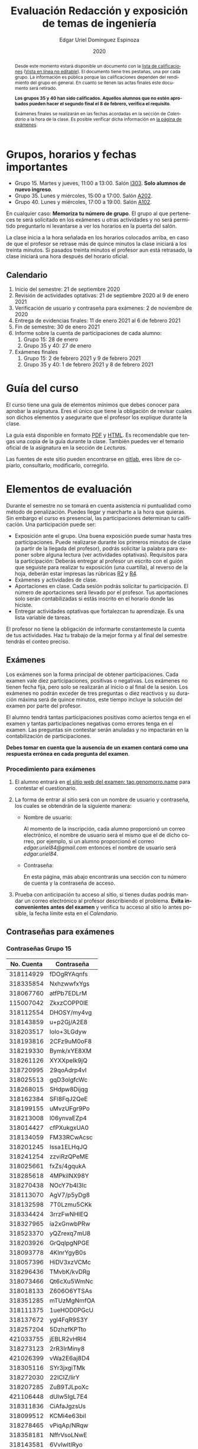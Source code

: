 #+TITLE:        Evaluación Redacción y exposición de temas de ingeniería
#+AUTHOR:       Edgar Uriel Domínguez Espinoza
#+EMAIL:        reti AT genomorro DOT name
#+DATE:         2020
#+HTML_DOCTYPE: html5
#+HTML_HEAD:    <link rel="stylesheet" type="text/css" href="styles/orgcss/org.css"/>
#+LANGUAGE:     es

#+BEGIN_abstract
Desde este momento estará disponible un documento con la [[file:assets/Lista_2021-1.ods][lista de calificaciones]] ([[https://nc.genomorro.name/index.php/s/j5RosyWBkgT4XrB][Vista en línea
no editable]]). El  documento tiene tres pestañas,  una por cada grupo. La  información es pública
porque las calificaciones  dependen del rendimiento del  grupo en general.  En  cuanto se llenen
las actas finales este documento será retirado.

**Los grupos 35 y 40 han sido calificados.  Aquellos alumnos que no estén aprobados pueden hacer
el segundo final el 8 de febrero, verifica el requisito**.

Exámenes finales se realizarán en las fechas acordadas  en la sección de [[Calendario]] a la hora de
la clase. Es posible verificar dicha información en [[https://tao.genomorro.name][la página de exámenes]].
#+END_abstract

* Grupos, horarios y fechas importantes

- Grupo 15. Martes y jueves, 11:00 a 13:00. Salón [[https://cuaed-unam.zoom.us/j/98982402621?pwd=eldoQ1ZBTjlIZXl0MG9hdSsxOUMvZz09][I303]]. **Solo alumnos de nuevo ingreso**.
- Grupo 35. Lunes y miércoles, 15:00 a 17:00. Salón [[https://cuaed-unam.zoom.us/j/98134939473?pwd=Vm1XUE91YjVrbythNDNJN0tQNjU2UT09][A202]].
- Grupo 40. Lunes y miércoles, 17:00 a 19:00. Salón [[https://cuaed-unam.zoom.us/j/93468310227?pwd=ODZlQkpnUjdkd25UWGtXMm1wa3ZQdz09][A102]].

En  cualquier caso:  **Memoriza  tu número  de  grupo**.  El  grupo al  que  perteneces te  será
solicitado en los exámenes  u otras actividades y no será permitido  preguntarlo ni levantarse a
ver los horarios en la puerta del salón.

La clase inicia a la hora señalada en los  horarios colocados arriba, en caso de que el profesor
se retrase  más de quince minutos  la clase iniciará a  los treinta minutos. Si  pasados treinta
minutos el profesor aun está retrasado, la clase iniciará una hora después del horario oficial.

** Calendario

1. Inicio del semestre: 21 de septiembre 2020
2. Revisión de actividades optativas: 21 de septiembre 2020 al 9 de enero 2021
3. Verificación de usuario y contraseña para exámenes: 2 de noviembre de 2020
4. Entrega de evidencias finales: 11 de enero 2021 al 6 de febrero 2021
5. Fin de semestre: 30 de enero 2021
6. Informe sobre la cuenta de participaciones de cada alumno:
   1. Grupo 15: 28 de enero
   2. Grupo 35 y 40: 27 de enero
7. Exámenes finales
   1. Grupo 15: 2 de febrero 2021 y 9 de febrero 2021
   2. Grupo 35 y 40: 1 de febrero 2021 y 8 de febrero 2021

* Guía del curso

El curso tiene una guía de elementos mínimos  que debes conocer para aprobar la asignatura. Eres
el único  que tiene la  obligación de revisar  cuales son dichos  elementos y asegurarte  que el
profesor los explique durante la clase.

La guía está disponible en  formato [[file:assets/manual.pdf][PDF]] y [[file:manual.html][HTML]]. Es recomendable que tengas  una copia de la guía
durante la  clase. También  puedes ver  el temario  oficial de  la asignatura  en la  sección de
[[Lecturas]].

Las fuentes  de este sitio  pueden encontrarse en [[https://gitlab.com/genomorro/manual][gitlab]],  eres libre de  copiarlo, consultarlo,
modificarlo, corregirlo.

* Elementos de evaluación

Durante  el  semestre  no  se  tomará  en  cuenta  asistencia  ni  puntualidad  como  método  de
penalización.   Puedes llegar  y marcharte  a la  hora  que quieras.   Sin embargo  el curso  es
presencial, las participaciones determinan tu calificación. Una participación puede ser:

- Exposición ante el  grupo. Una buena exposición puede sumar  hasta tres participaciones. Puede
  realizarse durante los primeros minutos de clase (a partir de la llegada del profesor), podrás
  solicitar  la  palabra  para  exponer   sobre  alguna  lectura  (ver  actividades  optativas).
  Requisitos para  la participación: Deberás  entregar al profesor un  escrito con el  guión que
  seguiste para  realizar tu exposición  (una cuartilla), al reverso  de la hoja,  deberán estar
  impresas las rúbricas [[R2: Evaluación de textos][R2]] y [[R4: Evaluación de exposición][R4]].
- Exámenes y actividades de clase.
- Aportaciones  en  clase.   Cada  sesión  podrás solicitar  tu  participación.   El  número  de
  aportaciones será llevado por el profesor. Tus aportaciones solo serán contabilizadas si estás
  inscrito en el horario donde las hiciste.
- Entregar  actividades optativas  que  fortalezcan tu  aprendizaje. Es  una  lista variable  de
  tareas.

El  profesor   no  tiene  la   obligación  de  informarte   constantemeste  la  cuenta   de  tus
actividades. Haz tu trabajo de la mejor forma y al final del semestre tendrás el conteo preciso.

** Exámenes

Los  exámenes  son  la forma  principal  de  obtener  participaciones.   Cada examen  vale  diez
participaciones,  positivas o  negativas.   Los exámenes  no  tienen fecha  fija,  pero solo  se
realizarán al inicio o al final de la sesión. Los exámenes no podrán exceder de tres preguntas o
diez reactivos y su duración máxima será de  quince minutos, este tiempo incluye la solución del
examen por parte del profesor.

El alumno  tendrá tantas  participaciones positivas como  aciertos tenga en  el examen  y tantas
participaciones negativas  como errores tenga  en el examen.  Las preguntas sin  contestar serán
anuladas y no impactarán en la contabilización de participaciones.

**Debes tomar en cuenta que la ausencia de  un examen contará como una respuesta errónea en cada
pregunta del examen**.
*** Procedimiento para exámenes

1. El  alumno  entrará en  [[https://tao.genomorro.name][el  sitio  web  del  examen: tao.genomorro.name]]  para  contestar  el
  cuestionario.
2. La  forma de  entrar al  sitio será  con un  nombre de  usuario y  contraseña, los  cuales se
   obtendrán de la siguiente manera:

   - Nombre de usuario:
     
     Al momento de la  inscripción, cada alumno proporcionó un correo  electrónico, el nombre de
     usuario será  el mismo que  el de dicho  correo, por ejemplo,  si un alumno  proporcionó el
     correo /edgar.uriel84@gmail.com/ entonces el nombre de usuario será /edgar.uriel84/.

   - Contraseña:

     En esta página, más  abajo encontrarás una sección con tu número de  cuenta y la contraseña
     de acceso.

3.  Prueba con  anticipación  tu  acceso al  sitio,  si tienes  dudas  podrás  mandar un  correo
   electrónico al profesor  describiendo el problema. *Evita inconvenientes antes  del examen* y
   verifica tu acceso al sitio lo antes posible, la fecha límite esta en el [[Calendario][Calendario]].
** Contraseñas para exámenes
*** Contraseñas Grupo 15

| No. Cuenta | Contraseña  |
|------------+-------------|
|  318114929 | fDOgRYAqnfs |
|  318335854 | NxhzwwfxYgs |
|  318067760 | atfPb7EDLrM |
|  115007042 | ZkxzCOPP0IE |
|  318112554 | DHOSY/my4vg |
|  318143859 | u+p2Gj/A2E8 |
|  318203517 | lolo+3LGdyw |
|  318193816 | 2CFz9uM0oF8 |
|  318219330 | Bymk/xYE8XM |
|  318261126 | XYXXpeIk9jQ |
|  318720995 | 29qoAdrp4vI |
|  318025513 | gqD3olgfcWc |
|  318268015 | SHdpw8Dijqg |
|  318162384 | SFl8FqJ2QeE |
|  318199155 | uMvzUFgr9Po |
|  318213008 | l06ynvaEZp4 |
|  318014427 | cfPXukgxUA0 |
|  318134059 | FM33RCwAcsc |
|  318201245 | Issa1ELHqJQ |
|  318241254 | zzviRzQPeME |
|  318025661 | fxZs/4gqukA |
|  318285618 | 4MPkiINX98Y |
|  318270438 | NOcY7b4l3lc |
|  318113070 | AgV7/p5yDg8 |
|  318132598 | 7T0Lzmu5CKk |
|  318334424 | 3rrzFwNHIEQ |
|  318327965 | ia2xGnwbPRw |
|  318523370 | yQZrexq7mU8 |
|  318203926 | GrQqIpgNPGE |
|  318093778 | 4KInrYgyB0s |
|  318057396 | HiDV3xzVCMc |
|  318296436 | TMvbK/kvDRg |
|  318073466 | Qt6cXu5WmNc |
|  318018133 | Z606O6YTSAs |
|  318351285 | mTUzMgNmfOA |
|  318111375 | 1ueHOD0PGcU |
|  318137672 | ygl4FqR9S3Y |
|  318257204 | 5DzhzfKPTto |
|  421033755 | jEBLR2vHRl4 |
|  318273123 | 2rR3IrMiny8 |
|  421026399 | vWa2E6aj8D4 |
|  318305116 | SYr3jxgiTMk |
|  318272030 | 22lCIZ/lirY |
|  318207285 | ZuB9TJLpoXc |
|  421106448 | dUlw5IgL7E4 |
|  318311836 | CiAfaJgzsUs |
|  318099512 | KCMi4e63biI |
|  318278465 | vPiqAp/NRqw |
|  318358181 | NffrVsoLNwE |
|  318143581 | 6VvlwltlRyo |
|  318257424 | jWlV9BWPiRc |
|  318748083 | nJZYAn2ar5c |
|  318325363 | 272KpBV6yEU |
|  318033866 | eDvi7R35UpE |
|  318084057 | Zop28kUNyP8 |
|  318356125 | dLOHM/anVBY |
|  318157551 | l4V6DL4VMTY |
|  318144533 | Z7SE7klEC54 |
|  318159335 | r6orO2h0N4w |
|  318059699 | hWb5jhJNg5k |
|  318001186 | RCGvzLfWA+w |

*** Contraseñas Grupo 35

| No. Cuenta | Contraseña  |
|------------+-------------|
|  313012930 | PZs5HxaxO8E |
|  317224816 | GOp4xFc3A04 |
|  314231802 | ijuJrjWGG+o |
|  315173172 | 2mntEEpKLsw |
|  312079642 | s+3aAAQtbHk |
|  317011588 | tKnw8EezXvk |
|  317193796 | grE8n1ibSUU |
|  316010739 | JtF96mn8zLY |
|  315083556 | Aowm5Xmz450 |
|  317356490 | 0NKMtMoBN2Q |
|  311320271 | lpo/SAB6UbY |
|  314180937 | G6cYw2EKAZs |
|  315178263 | Uyl7qMsMt9A |
|  316061195 | FGSQclFGraE |
|  315037724 | BRezrNiyz24 |
|  316013565 | TgqfWW7kEmA |
|  311247767 | 7GJGx8JX5Dc |
|  316254654 | D7sNG/pNsGU |
|  317252866 | AUZ4+1pZEHg |
|  316013510 | 59SqaL0u8n0 |
|  317179211 | alcyKLLtWjU |
|  317175220 | EXbrzimCWDY |
|  312289546 | K6MCOCrAcXQ |
|  317722154 | wiKlfRWuFHs |
|  419048190 | DE88Y5KMkZs |
|  314244590 | AU1CfbsJKaI |
|  315202542 | JouOxabpOVs |
|  420055130 | hE5ADfqEorQ |
|  317306426 | aGNjzNkrShA |
|  315298242 | dskmf7L1bWc |
|  317242258 | PSsVRbw+uSg |
|  317309812 | j5JTxrVhejY |
|  419050269 | Ka6o3YFF9cg |
|  316023829 | UwTuFG8tc5M |
|  314269230 | BZO43BgcK7I |
|  317172511 | PhguWTgBnWA |
|  313150739 | LYKRMxSiFwg |
|  418046162 | RgJJSPN4WTc |
|  317030800 | FqEJM3fiIbI |
|  317309025 | yOzFv8RZcCM |
|  316078300 | GZXLyV7njmo |

*** Contraseñas Grupo 40

| No. Cuenta | Contraseña  |
|------------+-------------|
|  420054607 | IRVejqfB4oQ |
|  419047801 | htswimGlF0M |
|  317262450 | hsBiom75rDE |
|  317758715 | zrdwsDQB5CU |
|  316242341 | A2g8xMQgwg0 |
|  317020333 | +BOIGONtnss |
|  317178283 | o6p3AXX+sI0 |
|  316195065 | oX7KiBm1DC4 |
|  315192085 | 9w632z+io1s |
|  317358906 | cUkwmcDIxys |
|  317314638 | 2CA5v2f0XPM |
|  316136624 | xDjkNKN1tPM |
|  314265696 | BSUAgTs3aZ4 |
|  316036926 | Mf+yPdl9Ico |
|  315292350 | GzYK4CPCs7c |
|  419047090 | P7ICllruQuY |
|  312289467 | DW9Cpu6pAp8 |
|  315698666 | PYl+8udBjZA |
|  316062264 | zPeJFWtH+gQ |
|  420055989 | apAnDkgqmM4 |
|  314182546 | KCof88V+mvs |
|  316068060 | 8nAA0pCz0dk |
|  317024207 | 0ktk9YguGkQ |
|  316579302 | ARFeZGDhZWo |
|  317291225 | RK6YFwDESZ0 |
|  314223827 | MwhLanLhe/c |
|  313279168 | x3J9q5gxVdM |
|  317015012 | nzuh8qV8btA |
|  316242365 | zZCNfA9vj3Y |
|  317349773 | WlTG9c5A3BM |
|  310267722 | EvFG8O/C/qI |
|  317301517 | rc0ndz39TcY |
|  316259123 | meZiwvR/x6U |
|  312027753 | b94DmRIqN9Q |
|  316191782 | NrrrJaBeLDY |
|  419138558 | uv/Btg0CcAI |
|  314167301 | FVeR0pdzWxU |
|  317144808 | wY1MtbhGNvg |
|  312249142 | 02+0Qik0lMU |

** Actividades optativas

Las actividades optativas  podrán formar parte de  la clase, o bien podrán  ser solicitadas para
algún examen final.  También serán la única  forma para considerar un aumento de calificación al
final del semestre.  Entre paréntesis aparece el  número máximo de participaciones  que se puede
obtener por actividad.


1. Leerás el libro:  Real Academia Española y Asociación de Academias de  la Lengua Española, El
   buen uso  del español. Madrid: Espasa,  2013.  Podrás exponer  un resumen de un  apartado del
   libro en clase. (3P por exposición)

2. Leerás el libro de ortografía: Real Academia  Española y Asociación de Academias de la Lengua
   Española,  Ortografía básica  de la  lengua española.  Madrid: Espasa,  2012.  Elaborarás  un
   acordeón en una hoja blanca.  Un acordeón de calidad puede llevarte varios intentos, por esta
   razón puedes solicitar la revisión de tu acordeón durante el semestre. (3P)

3. Mira la escena  completa mostrada en los siguientes videos de GoT.  Identifica y describe que
   situaciones, eventos  y actos de habla  están presentes en  dicha escena. Usa las  teorías de
   Jakobson,  Austin, Searle  y  Grice  que se  vieron  en clase  para  describir  los actos  de
   habla. (2P cada video)

   - [[https://invidious.snopyta.org/watch?v=FZX2fGs3UbI][Video 1.]] Pistas adicionales: Revisa los contextos,  ¿Quién es juzgado?  ¿Quién está a favor
     y quién en contra?
   - [[https://invidious.snopyta.org/watch?v=1hZmWYh5aJg][Video 2.]] [[https://invidious.snopyta.org/watch?v=jl1u1U37BLo][Alternativo (En inglés)]] Pistas adicionales:  ¿Cuál es el trato? ¿Porqué se llega a
     él?
   - [[https://invidious.snopyta.org/watch?v=FIer5Skcs4o][Video 3.]]  Pistas adicionales: ¿Porqué no se cumple el trato? ¿Cómo reacciona el acusado con
     el último testigo? ¿Qué dice el testigo para provocar la reacción del acusado?
   - [[https://invidious.snopyta.org/watch?v=pgdxUe2pQFM][Video  4.]] Pistas  adicionales: ¿Porqué  su amigo  no lo  defenderá?  ¿Porqué  Oberyn si  lo
     defenderá?

4. Lee "la  sombra sobre Innsmouth" (sección  de lecturas).  Cuenta la historia  con tus propias
   palabras,  graba la  narración  que realices  en  audio  o video.   Puedes  ayudarte con  una
   presentación elaborada por ti. (3P)

5. Lee la [[https://genius.com/Fito-paez-11-y-6-lyrics][letra de  la canción 11 y 6]], identifica los tipos de  palabra de la canción completa,
  puedes usar colores para cada tipo de palabra o bien listas de cada tipo de palabra. (3P)

6. Descarga [[file:assets/parrafo_ejercicio.txt.pdf][el  ejercicio]].  Por  cada párrafo  presente deberás  identificar la  oración tópico
  (subraya o escribe según sea el caso), el tipo de oración tópico y el tipo de párrafo. (2P)

7. Lee la  [[https://genius.com/Fito-paez-11-y-6-lyrics][letra de la canción 11  y 6]], escribe la  historia en prosa, describe cada  uno de los
   eventos con total claridad. Complementa con tu imaginación. (2P)

8. Escribe  una reseña (2  cuartillas máximo) sobre  el [[https://invidious.snopyta.org/watch?v=QVjeEFzQlw8][Conversatorio "Actualización  del CLIN"]].
   Apoyate en  el [[file:assets/Lecto-escritura.pdf][Manual de  Lectoescritura]] de  Margarita Alegría de  la Colina si  tienes dudas
   sobre la palabra /reseña/. (3P)

9. Descarga [[file:assets/parrafo_ejercicio_2.txt.pdf][el ejercicio]]. En la hoja  verás conjuntos de oraciones. En cada conjunto, identifica
   el referente  y crea  una oración  tópico que englobe  las oraciones.  Basado en  esa oración
   tópico  y  apoyándote de  las  oraciones  ya listadas  deberás  crear  un párrafo.   Usa  los
   marcadores discursivos que consideres adecuados. (2P)

10. Completa y entrega el ejercicio realizado en clase  en el que creas una historia a partir de
    tres palabras. Entrega toda la actividad completa. (1P)

11. Realiza la exposición  de una noticia analizada con el método  dialéctico. Usa tres láminas,
    una para cada paso del método. La entrega  será en forma de audio/video. Si usas una noticia
    revisada  en clase  la presentación  debe darle  crédito a  todos los  que cooperaron  en el
    trabajo. (3P)

12. Haz una  copia a mano y con letra  legible de los artículos mencionados en  la sección 3.2.1
    del curso (Derechos de autor). (2P)

13. Investiga una norma de cita usada en tu área de la ingeniería y lista sus características de
    uso principales: Como escribir una cita,  como escribir una referencia, los datos requeridos
    para construir la bibliografía. Puedes usar Citation  Machine para encontrar el nombre de la
    norma y luego buscar en internet su uso específico. (2P)

14. Actualiza  tus trabajos  y tareas para  que coincidan  con la norma  que investigaste  en la
    actividad 13. Esa norma  se usará para calificar las actividades al  final del semestre (Ver
    rúbricas  R2 y  R4). Esta  actividad  no suma  participaciones,  pero es  necesaria para  tu
    calificación.  Aprovecha  para  revisar  que  tus  trabajos  cumplen  con  las  rúbricas  de
    calificación.
    
*** Revisión de actividades

Todo trabajo puede ser revisado dos veces por el  profesor previo a su entrega (Ver fechas en la
sección [[Calendario]]). Preferentemente, usa hojas de  reciclaje para las revisiones, tacha siempre
el lado que no debe ser leído.

En caso de entrega en línea, podrás usar  el correo electrónico de la asignatura. Cada actividad
será revisada lo más pronto posible, no debes preocuparte si no es revisada de inmediato.

Solo podrás  entregar una  actividad a  la vez,  con esto se  pretende que  tomes en  cuenta los
comentarios hechos trabajo a trabajo.

Las entregas finales  deben ser impresas en  hojas limpias. No deberán contener  texto escrito a
mano. No olvides colocar tu nombre y tu grupo.

*** Entrega final de actividades

- Será una sola entrega.

- Crear un archivo comprimido  tipo zip, gz, bz2 o 7z que tenga  el siguiente formato de nombre:
  NombreApellidos-Grupo, por ejemplo:  /EdgarUrielDominguezEspinoza-Gpo10.tar.gz/.  Este archivo
  contendrá el material que  el alumno realizó, incluidos los revisados  por el profesor durante
  el semestre. El archivo  contendrá tres carpetas, una por cada  forma de participar: Exámenes,
  actividades optativas, exposiciones.

- Los formatos permitidos  para entrega de tareas son preferentemente  formatos libres como PDF,
  txt, mp3, ogg, odt, ods. También se recibirán archivos doc, docx, avi, etc.

- Los archivos y carpetas deben estar nombrados en [[https://es.wikipedia.org/wiki/Camel_case][formato Camel case]], sin acentos ni espacios.

- El archivo debe ser entregado en la carpeta que corresponda:

  - [[https://nc.genomorro.name/index.php/s/3Kf9bY4erMecDST][Salón I303]]

  - [[https://nc.genomorro.name/index.php/s/o3wn2WRm7JFGaTs][Salón A202]]

  - [[https://nc.genomorro.name/index.php/s/KtHGGRaywnBcwE7][Salón A102]]

Las fechas de entrega están en la sección [[Calendario]].

** Participaciones negativas

Las participaciones  pueden ser negativas en  caso de un error  total. Un error total  puede ser
aunque no se limita a un comentario erróneo sobre un tema previamente visto, brindar información
pérfida al grupo, negarse sin motivo aparente a brindar  ayuda a la clase o brindar un texto con
numerosos errores (Ver rúbrica R2).

En las exposiciones,  un error o vacío  del expositor evidenciado por un  espectador podrá hacer
que el espectador gane las participaciones correspondientes.

Ninguna revisión es motivo de una participación negativa.

* Calificación ordinaria durante el semestre

Una vez finalizado el semestre, el  profesor contará las actividades optativas, también validará
las  calificaciones  de   los  exámenes,  sumará  las  aportaciones  de   clase  y  restará  las
participaciones negativas, de esta  forma se tendrá la cuantificación total de  cada alumno y se
procederá  a asignar  las calificaciones  según el  percentil en  el que  se encuentre  (función
percentil en hoja de cálculo):

|-----------+--------------|
| Percentil | Calificación |
|-----------+--------------|
| >=P20     |            6 |
| >=P40     |            7 |
| >=P60     |            8 |
| >=P80     |            9 |
| >=P100    |           10 |
|-----------+--------------|

Solo si  el número de  participaciones es mayor  o igual a cero  será considerado para  la tabla
anterior.

Podrás ver tu  calificación final una vez  concluido el conteo de  todo el grupo, por  lo que tu
calificación puede variar antes de esa fecha.

* Exámenes finales

Tienes derecho a dos exámenes finales:

- El primer examen  final corresponde a una prueba  completa de los temas vistos a  lo largo del
  semestre.   El examen  es a  documento abierto  (libros, apuntes,  copias, etc.),  pero no  se
  permitirá el  uso de dispositivos  electrónicos.  La calificación  del examen se  obtiene como
  resultado de sumar los aciertos y restar los errores presentes.

- El segundo  examen final corresponde a  una prueba que  tiene como base la  actividad optativa
  número uno  y dos. Este  examen es individual  y el único  documento permitido es  el producto
  obtenido de la realización de dichas  actividades.  **Requisito**: Deberás llevar la actividad
  optativa número dos en original y copia. **Se  pedirá la copia digital antes de tener acceso a
  las preguntas, para colocar una calificación aprobatoria se revisará dicha copia**.

Las fechas de estos exámenes estarán disponibles en la sección [[Calendario]] de este sitio.

* Rúbricas
** R1: Admisión de textos

| Criterio                       | ✓ |
|--------------------------------+---|
| Tema justificado correctamente |   |
| Movimiento 1 del método CARS   |   |
| Movimiento 2 del método CARS   |   |
| Movimiento 3 del método CARS   |   |
| Presentación en Latex          |   |

** R2: Evaluación de textos

La calificación esta determinada por los errores anotados en la siguiente tabla:

| Criterio                      | Errores | Puntos menos | Otras observaciones acerca la puntuación |
|-------------------------------+---------+--------------+------------------------------------------|
| Coherencia y cohesión         |    4    |    -1.5      |                                          |
| Longitud                      |         |              |                                          |
| Oraciones tópico              |         |              |                                          |
| Léxico (variedad y selección) |         |              |                                          |
| Referentes                    |         |              |                                          |
| Concordancias                 |         |              |                                          |
| Conjugación T.A.M.            |         |              |                                          |
| Separación sintáctica         |         |              |                                          |
| Citas y bibliografía          |         |              |                                          |
| Norma ortográfica             |         |              |                                          |

La calificación máxima es diez.  Si se cometen tres errores en algún criterio se resta un punto,
por cada error posterior se restará medio punto. Un error puede implicar la existencia de otro.

** R3: Admisión de exposición

| Criterio                         | ✓ |
|----------------------------------+---|
| Tema justificado correctamente   |   |
| Presentó un guión o escaleta     |   |
| Presentó un texto de desarrollo  |   |
| La voz en el video es del alumno |   |
| El alumno está en el video       |   |

** R4: Evaluación de exposición

La calificación esta determinada por los errores anotados en la siguiente tabla:

| Criterio             | Errores | Puntos menos | Otras observaciones acerca de la puntuación |
|----------------------+---------+--------------+---------------------------------------------|
| Presentación         |         |              |                                             |
| Registro             |         |              |                                             |
| Dicción y entonación |         |              |                                             |
| Contexto y material  |         |              |                                             |
| Información          |         |              |                                             |
| Relevancia           |         |              |                                             |
| Claridad             |         |              |                                             |
| Bibliografía         |         |              |                                             |
| Edición de video     |         |              |                                             |
| Cierre               |         |              |                                             |

La calificación máxima es diez.  Si se cometen tres errores en algún criterio se resta un punto,
por cada error posterior se restará medio punto. Un error puede implicar la existencia de otro.
* Otros elementos útiles para tu calificación

** Latex

Latex es un lenguaje  de marcado útil para escribir textos. Puedes aprender  Latex por tu cuenta
viendo videos en internet o leyendo manuales. Si  no quieres instalar Latex en tu computadora te
recomiendo usar [[https://www.overleaf.com][Overleaf]] que es un buen editor en línea.

Algunos recursos recomendados son:

- [[https://en.wikibooks.org/wiki/LaTeX][Guía de Wikibooks sobre Latex]] (en inglés)
- Libro: [[file:assets/Edicion_de_textos_cientificos_LaTeX.pdf][Edición de textos científicos con Latex]]

** Lecturas                                                        :REVISAR:

- [[http://www.ingenieria.unam.mx/dcsyhfi/temarios/redaccion_y_exposicion_de_temas_de_ingenieria2016.pdf][Temario oficial de la asignatura]]
- [[http://www.aapaunam.mx/assets/julio_septiembre_2017_.pdf][Comunicación asertiva]] de Wázcar Verduzco Fragoso y Marlon Enediel Hernández Grijalba.
- [[https://teorialiteraria2009.files.wordpress.com/2009/06/barthes-la-muerte-del-autor.pdf][La muerte del autor]] de Roland Barthes.
- [[file:assets/Lecto-escritura.pdf][Manual de Lectoescritura]] de Margarita Alegría de la Colina.
- [[https://b-ok.lat/book/1386113/8892c2][La sombra sobre Innsmouth]] de H.P. Lovecraft.

* Seguridad

- La Comisión Local de Seguridad de la FI solicita la lectura de [[file:assets/acciones_cls_fi.pdf][las acciones de la CLS]].
- [[https://igualdaddegenero.unam.mx/wp-content/uploads/2019/09/nuevo-protocolo-amigable.pdf][Protocolo sobre la violencia (de género) en la UNAM]].
- [[file:assets/ProtocoloFederal.pdf][Protocolo para la prevención, atención y sanción del hostigamiento sexual y acoso sexual]].
- [[http://www.ingenieria.unam.mx/pdf/aviso_privacidad_integral.pdf][Aviso de Privacidad integral FI]].
